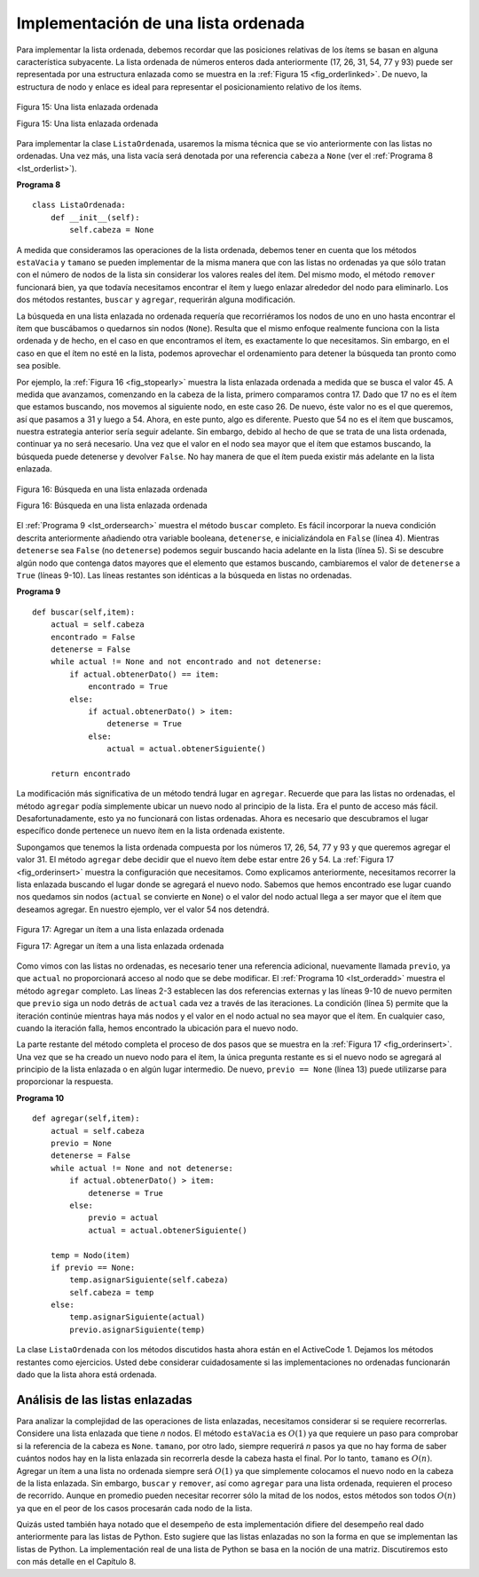 ..  Copyright (C)  Brad Miller, David Ranum
    This work is licensed under the Creative Commons Attribution-NonCommercial-ShareAlike 4.0 International License. To view a copy of this license, visit http://creativecommons.org/licenses/by-nc-sa/4.0/.


Implementación de una lista ordenada
~~~~~~~~~~~~~~~~~~~~~~~~~~~~~~~~~~~~

Para implementar la lista ordenada, debemos recordar que las posiciones relativas de los ítems se basan en alguna característica subyacente. La lista ordenada de números enteros dada anteriormente (17, 26, 31, 54, 77 y 93) puede ser representada por una estructura enlazada como se muestra en la :ref:`Figura 15 <fig_orderlinked>`. De nuevo, la estructura de nodo y enlace es ideal para representar el posicionamiento relativo de los ítems.

.. In order to implement the ordered list, we must remember that the relative positions of the items are based on some underlying characteristic. The ordered list of integers given above (17, 26, 31, 54, 77, and 93) can be represented by a linked structure as shown in :ref:`Figure 15 <fig_orderlinked>`. Again, the node and link structure is ideal for representing the relative positioning of the items.

.. _fig_orderlinked:

.. figure:: Figures/orderlinkedlist.png
   :align: center

   Figura 15: Una lista enlazada ordenada

   Figura 15: Una lista enlazada ordenada

Para implementar la clase ``ListaOrdenada``, usaremos la misma técnica que se vio anteriormente con las listas no ordenadas. Una vez más, una lista vacía será denotada por una referencia ``cabeza`` a ``None`` (ver el :ref:`Programa 8 <lst_orderlist>`).

.. To implement the ``ListaOrdenada`` class, we will use the same technique as seen previously with unordered lists. Once again, an empty list will be denoted by a ``cabeza`` reference to ``None`` (see :ref:`Listing 8 <lst_orderlist>`).

.. _lst_orderlist:

**Programa 8**

::

    class ListaOrdenada:
        def __init__(self):
            self.cabeza = None

A medida que consideramos las operaciones de la lista ordenada, debemos tener en cuenta que los métodos ``estaVacia`` y ``tamano`` se pueden implementar de la misma manera que con las listas no ordenadas ya que sólo tratan con el número de nodos de la lista sin considerar los valores reales del ítem. Del mismo modo, el método ``remover`` funcionará bien, ya que todavía necesitamos encontrar el ítem y luego enlazar alrededor del nodo para eliminarlo. Los dos métodos restantes, ``buscar`` y ``agregar``, requerirán alguna modificación.

.. As we consider the operations for the ordered list, we should note that the ``estaVacia`` and ``size`` methods can be implemented the same as with unordered lists since they deal only with the number of nodes in the list without regard to the actual item values. Likewise, the ``remove`` method will work just fine since we still need to find the item and then link around the node to remove it. The two remaining methods, ``buscar`` and ``agregar``, will require some modification.

La búsqueda en una lista enlazada no ordenada requería que recorriéramos los nodos de uno en uno hasta encontrar el ítem que buscábamos o quedarnos sin nodos (``None``). Resulta que el mismo enfoque realmente funciona con la lista ordenada y de hecho, en el caso en que encontramos el ítem, es exactamente lo que necesitamos. Sin embargo, en el caso en que el ítem no esté en la lista, podemos aprovechar el ordenamiento para detener la búsqueda tan pronto como sea posible.

.. The search of an unordered linked list required that we traverse the nodes one at a time until we either find the item we are looking for or run out of nodes (``None``). It turns out that the same approach would actually work with the ordered list and in fact in the case where we find the item it is exactly what we need. However, in the case where the item is not in the list, we can take advantage of the ordering to stop the search as soon as possible.

Por ejemplo, la :ref:`Figura 16 <fig_stopearly>` muestra la lista enlazada ordenada a medida que se busca el valor 45. A medida que avanzamos, comenzando en la cabeza de la lista, primero comparamos contra 17. Dado que 17 no es el ítem que estamos buscando, nos movemos al siguiente nodo, en este caso 26. De nuevo, éste valor no es el que queremos, así que pasamos a 31 y luego a 54. Ahora, en este punto, algo es diferente. Puesto que 54 no es el ítem que buscamos, nuestra estrategia anterior sería seguir adelante. Sin embargo, debido al hecho de que se trata de una lista ordenada, continuar ya no será necesario. Una vez que el valor en el nodo sea mayor que el ítem que estamos buscando, la búsqueda puede detenerse y devolver ``False``. No hay manera de que el ítem pueda existir más adelante en la lista enlazada.

.. For example, :ref:`Figure 16 <fig_stopearly>` shows the ordered linked list as a search is looking for the value 45. As we traverse, starting at the head of the list, we first compare against 17. Since 17 is not the item we are looking for, we move to the next node, in this case 26. Again, this is not what we want, so we move on to 31 and then on to 54. Now, at this point, something is different. Since 54 is not the item we are looking for, our former strategy would be to move forward. However, due to the fact that this is an ordered list, that will not be necessary. Once the value in the node becomes greater than the item we are searching for, the search can stop and return ``False``. There is no way the item could exist further out in the linked list.

.. _fig_stopearly:

.. figure:: Figures/orderedsearch.png
   :align: center

   Figura 16: Búsqueda en una lista enlazada ordenada
   
   Figura 16: Búsqueda en una lista enlazada ordenada

El :ref:`Programa 9 <lst_ordersearch>` muestra el método ``buscar`` completo. Es fácil incorporar la nueva condición descrita anteriormente añadiendo otra variable booleana, ``detenerse``, e inicializándola en ``False`` (línea 4). Mientras ``detenerse`` sea ``False`` (no ``detenerse``) podemos seguir buscando hacia adelante en la lista (línea 5). Si se descubre algún nodo que contenga datos mayores que el elemento que estamos buscando, cambiaremos el valor de ``detenerse`` a ``True`` (líneas 9-10). Las líneas restantes son idénticas a la búsqueda en listas no ordenadas.

.. :ref:`Listing 9 <lst_ordersearch>` shows the complete ``buscar`` method. It is easy to incorporate the new condition discussed above by adding another boolean variable, ``detenerse``, and initializing it to ``False`` (line 4). While ``detenerse`` is ``False`` (not ``detenerse``) we can continue to look forward in the list (line 5). If any node is ever discovered that contains data greater than the item we are looking for, we will set ``detenerse`` to ``True`` (lines 9–10). The remaining lines are identical to the unordered list search.

.. _lst_ordersearch:

**Programa 9**



::

    def buscar(self,item):
        actual = self.cabeza
        encontrado = False
        detenerse = False
        while actual != None and not encontrado and not detenerse:
            if actual.obtenerDato() == item:
                encontrado = True
            else:
                if actual.obtenerDato() > item:
                    detenerse = True
                else:
                    actual = actual.obtenerSiguiente()

        return encontrado

La modificación más significativa de un método tendrá lugar en ``agregar``. Recuerde que para las listas no ordenadas, el método ``agregar`` podía simplemente ubicar un nuevo nodo al principio de la lista. Era el punto de acceso más fácil. Desafortunadamente, esto ya no funcionará con listas ordenadas. Ahora es necesario que descubramos el lugar específico donde pertenece un nuevo ítem en la lista ordenada existente.

.. The most significant method modification will take place in ``agregar``. Recall that for unordered lists, the ``agregar`` method could simply place a new node at the head of the list. It was the easiest point of access. Unfortunately, this will no longer work with ordered lists. It is now necessary that we discover the specific place where a new item belongs in the existing ordered list.

Supongamos que tenemos la lista ordenada compuesta por los números 17, 26, 54, 77 y 93 y que queremos agregar el valor 31. El método ``agregar`` debe decidir que el nuevo ítem debe estar entre 26 y 54. La :ref:`Figura 17 <fig_orderinsert>` muestra la configuración que necesitamos. Como explicamos anteriormente, necesitamos recorrer la lista enlazada buscando el lugar donde se agregará el nuevo nodo. Sabemos que hemos encontrado ese lugar cuando nos quedamos sin nodos (``actual`` se convierte en ``None``) o el valor del nodo actual llega a ser mayor que el ítem que deseamos agregar. En nuestro ejemplo, ver el valor 54 nos detendrá.

.. Assume we have the ordered list consisting of 17, 26, 54, 77, and 93 and we want to add the value 31. The ``agregar`` method must decide that the new item belongs between 26 and 54. :ref:`Figure 17 <fig_orderinsert>` shows the setup that we need. As we explained earlier, we need to traverse the linked list looking for the place where the new node will be added. We know we have found that place when either we run out of nodes (``current`` becomes ``None``) or the value of the current node becomes greater than the item we wish to add. In our example, seeing the value 54 causes us to stop.

.. _fig_orderinsert:

.. figure:: Figures/linkedlistinsert.png
   :align: center

   Figura 17: Agregar un ítem a una lista enlazada ordenada
   
   Figura 17: Agregar un ítem a una lista enlazada ordenada

Como vimos con las listas no ordenadas, es necesario tener una referencia adicional, nuevamente llamada ``previo``, ya que ``actual`` no proporcionará acceso al nodo que se debe modificar. El :ref:`Programa 10 <lst_orderadd>` muestra el método ``agregar`` completo. Las líneas 2-3 establecen las dos referencias externas y las líneas 9-10 de nuevo permiten que ``previo`` siga un nodo detrás de ``actual`` cada vez a través de las iteraciones. La condición (línea 5) permite que la iteración continúe mientras haya más nodos y el valor en el nodo actual no sea mayor que el ítem. En cualquier caso, cuando la iteración falla, hemos encontrado la ubicación para el nuevo nodo.

.. As we saw with unordered lists, it is necessary to have an additional reference, again called ``previous``, since ``current`` will not provide access to the node that must be modified. :ref:`Listing 10 <lst_orderadd>` shows the complete ``agregar`` method. Lines 2–3 set up the two external references and lines 9–10 again allow ``previous`` to follow one node behind ``current`` every time through the iteration. The condition (line 5) allows the iteration to continue as long as there are more nodes and the value in the current node is not larger than the item. In either case, when the iteration fails, we have found the location for the new node.

La parte restante del método completa el proceso de dos pasos que se muestra en la :ref:`Figura 17 <fig_orderinsert>`. Una vez que se ha creado un nuevo nodo para el ítem, la única pregunta restante es si el nuevo nodo se agregará al principio de la lista enlazada o en algún lugar intermedio. De nuevo, ``previo == None`` (línea 13) puede utilizarse para proporcionar la respuesta.

.. The remainder of the method completes the two-step process shown in :ref:`Figure 17 <fig_orderinsert>`. Once a new node has been created for the item, the only remaining question is whether the new node will be added at the beginning of the linked list or some place in the middle. Again, ``previo == None`` (line 13) can be used to provide the answer.

.. _lst_orderadd:

**Programa 10**

::

    def agregar(self,item):
        actual = self.cabeza
        previo = None
        detenerse = False
        while actual != None and not detenerse:
            if actual.obtenerDato() > item:
                detenerse = True
            else:
                previo = actual
                actual = actual.obtenerSiguiente()

        temp = Nodo(item)
        if previo == None:
            temp.asignarSiguiente(self.cabeza)
            self.cabeza = temp
        else:
            temp.asignarSiguiente(actual)
            previo.asignarSiguiente(temp)
   
La clase ``ListaOrdenada`` con los métodos discutidos hasta ahora están en el ActiveCode 1. Dejamos los métodos restantes como ejercicios. Usted debe considerar cuidadosamente si las implementaciones no ordenadas funcionarán dado que la lista ahora está ordenada.
         
.. The ``ListaOrdenada`` class with methods discussed thus far can be found in ActiveCode 1. We leave the remaining methods as exercises. You should carefully consider whether the unordered implementations will work given that the list is now ordered.

.. activecode:: orderedlistclass
   :caption: Clase ListaOrdenada hasta ahora
   :hidecode:
   :nocodelens:
   
   class Nodo:
       def __init__(self,datoInicial):
           self.dato = datoInicial
           self.siguiente = None

       def obtenerDato(self):
           return self.dato

       def obtenerSiguiente(self):
           return self.siguiente

       def asignarDato(self,nuevodato):
           self.dato = nuevodato

       def asignarSiguiente(self,nuevosiguiente):
           self.siguiente = nuevosiguiente


   class ListaOrdenada:
       def __init__(self):
           self.cabeza = None

       def buscar(self,item):
           actual = self.cabeza
           encontrado = False
           detenerse = False
           while actual != None and not encontrado and not detenerse:
               if actual.obtenerDato() == item:
                   encontrado = True
               else:
                   if actual.obtenerDato() > item:
                       detenerse = True
                   else:
                       actual = actual.obtenerSiguiente()

           return encontrado

       def agregar(self,item):
           actual = self.cabeza
           previo = None
           detenerse = False
           while actual != None and not detenerse:
               if actual.obtenerDato() > item:
                   detenerse = True
               else:
                   previo = actual
                   actual = actual.obtenerSiguiente()

           temp = Nodo(item)
           if previo == None:
               temp.asignarSiguiente(self.cabeza)
               self.cabeza = temp
           else:
               temp.asignarSiguiente(actual)
               previo.asignarSiguiente(temp)       

       def estaVacia(self):
           return self.cabeza == None

       def tamano(self):
           actual = self.cabeza
           contador = 0
           while actual != None:
               contador = contador + 1
               actual = actual.obtenerSiguiente()

           return contador


   milista = ListaOrdenada()
   milista.agregar(31)
   milista.agregar(77)
   milista.agregar(17)
   milista.agregar(93)
   milista.agregar(26)
   milista.agregar(54)

   print(milista.tamano())
   print(milista.buscar(93))
   print(milista.buscar(100))
   
   

Análisis de las listas enlazadas
^^^^^^^^^^^^^^^^^^^^^^^^^^^^^^^^

Para analizar la complejidad de las operaciones de lista enlazadas, necesitamos considerar si se requiere recorrerlas. Considere una lista enlazada que tiene *n* nodos. El método ``estaVacia`` es :math:`O(1)` ya que requiere un paso para comprobar si la referencia de la cabeza es ``None``. ``tamano``, por otro lado, siempre requerirá *n* pasos ya que no hay forma de saber cuántos nodos hay en la lista enlazada sin recorrerla desde la cabeza hasta el final. Por lo tanto, ``tamano`` es :math:`O(n)`. Agregar un ítem a una lista no ordenada siempre será :math:`O(1)` ya que simplemente colocamos el nuevo nodo en la cabeza de la lista enlazada. Sin embargo, ``buscar`` y ``remover``, así como ``agregar`` para una lista ordenada, requieren el proceso de recorrido. Aunque en promedio pueden necesitar recorrer sólo la mitad de los nodos, estos métodos son todos :math:`O(n)` ya que en el peor de los casos procesarán cada nodo de la lista.

.. To analyze the complexity of the linked list operations, we need to consider whether they require traversal. Consider a linked list that has *n* nodes. The ``estaVacia`` method is :math:`O(1)` since it requires one step to check the head reference for ``None``. ``size``, on the other hand, will always require *n* steps since there is no way to know how many nodes are in the linked list without traversing from head to end. Therefore, ``length`` is :math:`O(n)`. Adding an item to an unordered list will always be O(1) since we simply place the new node at the head of the linked list. However, ``buscar`` and ``remove``, as well as ``agregar`` for an ordered list, all require the traversal process. Although on average they may need to traverse only half of the nodes, these methods are all :math:`O(n)` since in the worst case each will process every node in the list.

Quizás usted también haya notado que el desempeño de esta implementación difiere del desempeño real dado anteriormente para las listas de Python. Esto sugiere que las listas enlazadas no son la forma en que se implementan las listas de Python. La implementación real de una lista de Python se basa en la noción de una matriz. Discutiremos esto con más detalle en el Capítulo 8.

.. You may also have noticed that the performance of this implementation differs from the actual performance given earlier for Python lists. This suggests that linked lists are not the way Python lists are implemented. The actual implementation of a Python list is based on the notion of an array.  We discuss this in more detail in Chapter 8.
